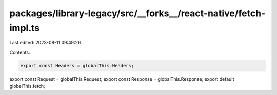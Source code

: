 packages/library-legacy/src/__forks__/react-native/fetch-impl.ts
================================================================

Last edited: 2023-08-11 09:49:26

Contents:

.. code-block:: ts

    export const Headers = globalThis.Headers;
export const Request = globalThis.Request;
export const Response = globalThis.Response;
export default globalThis.fetch;


